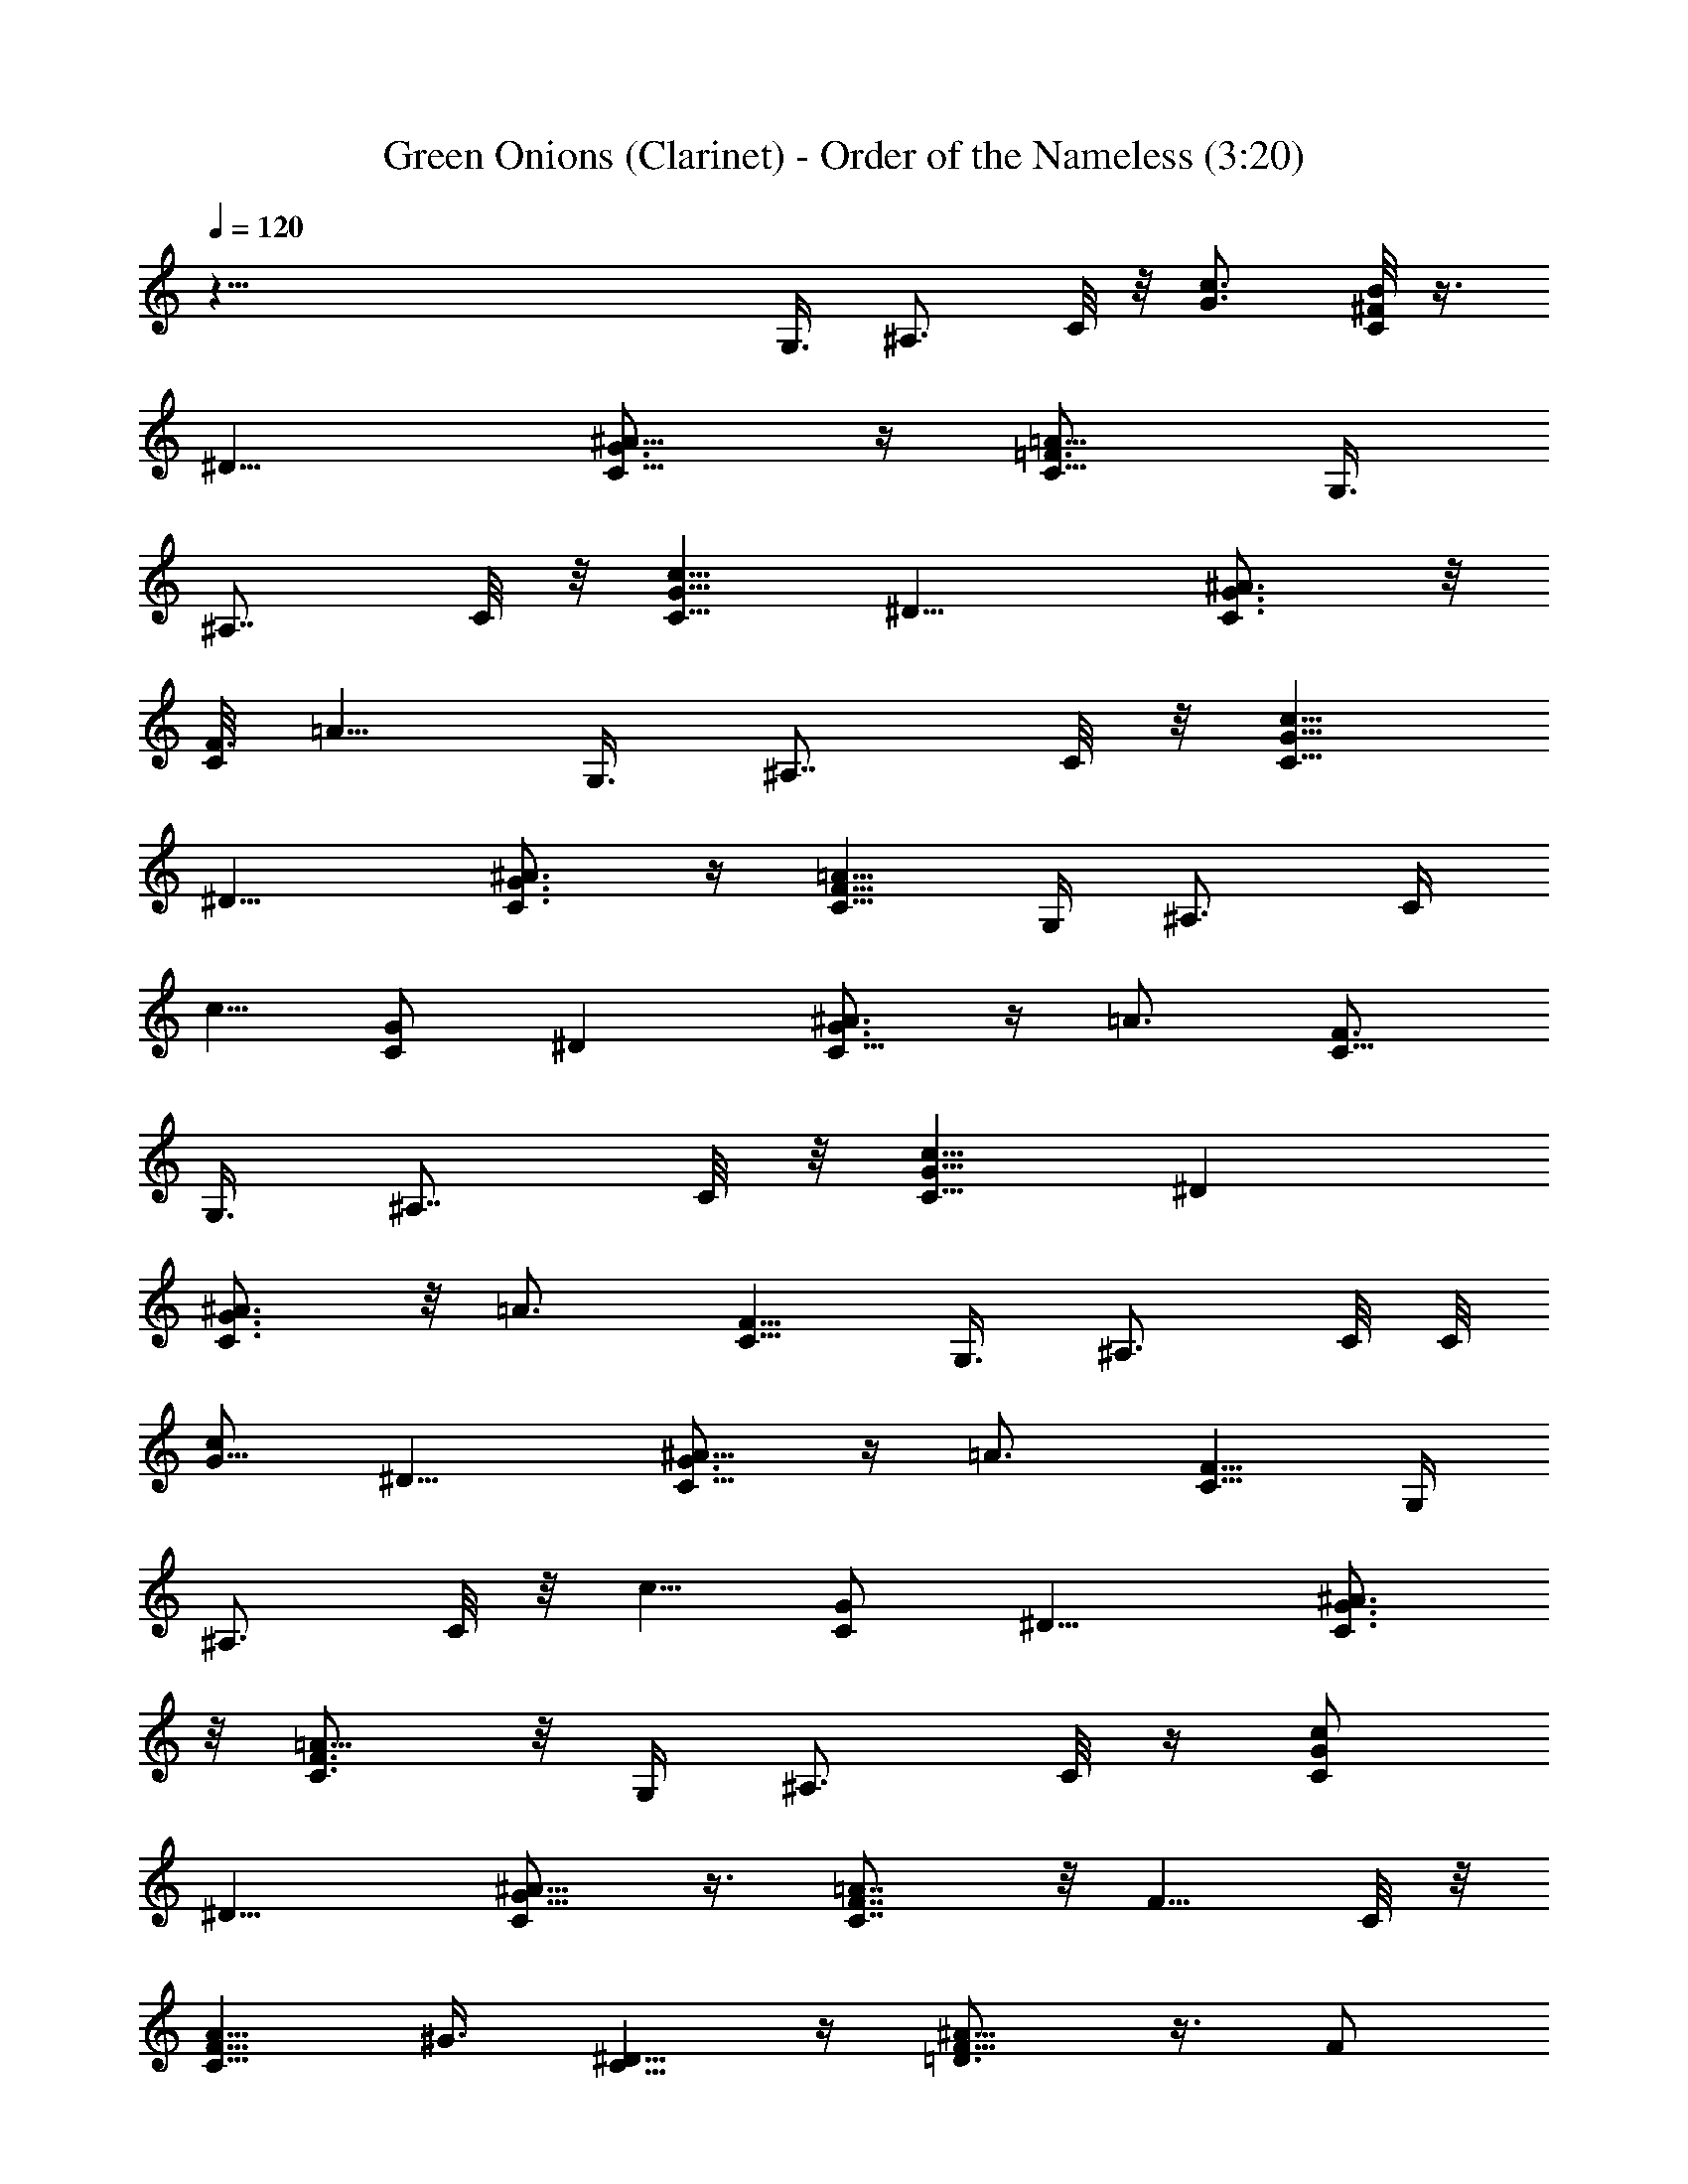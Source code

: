 X:1
T:Green Onions (Clarinet) - Order of the Nameless (3:20)
Z:Transcribed by LotRO MIDI Player:http://lotro.acasylum.com/midi
%  Original file:green.mid
%  Transpose:-5
L:1/4
Q:120
K:C
z87/8 [G,3/8z/4] ^A,3/4 C/8 z/8 [G3/4c3/4z/8] [^F/8C/2B/8] z3/8
[^D9/8z3/8] [G3/4C5/8^A5/8] z/4 [=A5/8C5/8=F3/4] [G,3/8z/4]
[^A,7/8z3/4] C/8 z/8 [c5/8G5/8C5/8] [^D9/8z/4] [^A3/4G3/4C3/4] z/8
[C/8F3/4] =A5/8 [G,3/8z/4] [^A,7/8z3/4] C/8 z/8 [c5/8G5/8C5/8]
[^D9/8z/4] [^A3/4G3/4C3/4] z/4 [=A5/8F5/8C5/8] G,/4 [^A,3/4z5/8] C/4
[c5/8z/8] [G/2C/2] [^Dz/4] [C5/8^A3/4G3/4] z/4 [=A3/4z/8] [F3/4C5/8]
[G,3/8z/4] [^A,7/8z3/4] C/8 z/8 [G5/8c5/8C5/8] [^Dz/4]
[G3/4^A3/4C3/4] z/8 [=A3/4z/8] [C5/8F5/8] [G,3/8z/4] ^A,3/4 C/8 C/8
[c/2G5/8] [^D9/8z3/8] [C5/8G3/4^A5/8] z/4 [=A3/4z/8] [C5/8F5/8] G,/4
[^A,3/4z5/8] C/8 z/8 [c5/8z/8] [C/2G/2] [^D9/8z3/8] [C3/4G3/4^A3/4]
z/8 [=A5/8C3/4F3/4] z/8 G,/4 [^A,3/4z5/8] C/8 z/4 [c/2C/2G/2]
[^D9/8z3/8] [G5/8C/2^A5/8] z3/8 [C7/8F7/8=A7/8] z/8 F5/8 C/8 z/8
[A5/8F5/8C5/8] ^G3/8 [C5/8^D5/8] z/4 [=D3/4^A5/8F5/8] z3/8 F/2
[C/4F/8] z/4 [=A/2C5/8F5/8] z/8 ^G/4 z/8 [C/2^D/2] z3/8
[^A5/8=D5/8F3/4] [G,3/8z/4] ^A,3/4 C/8 z/8 [c5/8=G5/8C5/8z/2]
[^D9/8z3/8] [C5/8G3/4^A5/8] z/4 [=A5/8z/8] [C/2F/2] G,3/8
[^A,3/4z5/8] C/4 z/8 [c5/8G5/8C5/8z/2] [^D9/8z3/8] [G5/8^A5/8C5/8]
z/4 [=A3/4CF3/4] z/4 [G3/4z5/8] G,/8 z/8 [B,/2=D/2G5/8] z/8
[^A3/8z/4] [D3/4F7/8] z/4 [E3/4G5/8c5/8] ^A3/8 F5/8 C/8 z/8
[=A5/8F5/8C5/8] ^G/4 [C/2^D5/8] z/2 [=D7/8^A7/8F/2] z/8 [G,3/8z/4]
^A,3/4 C/4 [c5/8=G5/8C5/8] [^D9/8z/4] [^A3/4G3/4C3/4] z/8
[=A5/8F3/4z/8] C5/8 G,/4 [^A,3/4z5/8] [C/2z3/8] [G/2c5/8] [^D9/8z3/8]
[C5/8G5/8^A5/8] z/4 [=A/2F/2] z/2 c/2 z39/8 c/8 z/8 ^d3/4 z/8 f5/8
^d/4 z/8 c/2 z/8 c/8 z37/8 G/8 ^A5/8 z3/8 c/2 z3/8 c5/8 z/8 c/8 z29/8
[f/4z/8] g7/8 [^f/4z/8] [=f/4z/8] ^d5/8 z/8 c3/4 z/8 c5/8 z/8 c/8
z31/8 [^a/8c'7/4] z3/4 ^a/8 z7/8 [^a/8c'7/8] z3/4 [^a/4z/8] g5/8 z2
f/8 [g7/8z3/4] [f/4z/8] ^d/4 c5/8 f3/4 z/8 ^d/8 f7/8 [^d/8f7/8] z7/8
^d/8 c/2 z4 [G/8^A/8] z3/4 [G/8^A/8] z/8 [G/8^A/8] z5/8
[=A5/8^A5/8G5/8] z/4 c5/8 z4 G7/8 z/8 F/8 z/2 ^D/4 C3/4 ^A,/8 z/8
C7/8 z9/2 G/8 ^A/2 z/2 c/2 z/2 ^d/8 ^d/2 z29/8 c/8 z/8 ^d/8 z5/8 f/8
f13/8 z/8 ^d/8 z/8 c/2 z/8 c/8 z2 ^A/4 z/8 G/8 z/8 ^A/8 z/4 G7/8
z13/8 G/8 z/8 ^A3/8 z/4 c/8 z/8 [c/4z/8] =d3/4 z/8 [c/8d3/4] z3/4
[^A/4z/8] =A/4 G5/8 ^A/8 c5/8 z/8 [^A/8c7/8] z3/4 ^A/8 c3/4 z/8 ^A/8
c3/4 z/8 c5/8 ^A/8 z/8 c5/8 z/8 c/8 z25/4 G,3/8 [^A,3/4z5/8] C/8 z/8
[c5/8G5/8z/2] [^D9/8z3/8] [^A5/8C5/8G5/8] z/4 [C3/4=A9/8F] G,3/8
^A,3/8 z/4 C/8 [c3/4z/8] [G5/8z/2] [^D9/8z/4] [G3/4C3/4z/8] ^A5/8 z/4
[C/8=A5/8F3/4] z/2 G,/8 [G,5/8z/4] ^A,/2 z/8 C/8 z/8 [c5/8G5/8]
[^Dz/4] [G3/4C3/4^A3/4] z/4 [C/8=A5/8F5/8] z/2 [G,5/8z3/8] ^A,5/8 C/8
z/8 [C/8c5/8G5/8] z/2 [^Dz/4] [C3/4^A3/4G3/4] z/8 [=A9/8z/8] F7/8 z/8
[F5/8z/2] C/4 [A5/8z/8] C/2 ^G3/8 [C5/8^D5/8] z/4 [=D3/4F3/4z/8]
[^A5/8z/2] G,3/8 [^A,3/4F3/4z5/8] C/8 z/8 [=A5/8C5/8] [^G3/8z/4]
[C3/4z/8] ^D5/8 z/4 [=D3/4F3/4z/8] ^A/2 G,3/8 ^A,5/8 C/8 z/8
[c5/8=G5/8] [^D9/8z/4] [^A3/4G3/4C3/4] z/4 [=A3/4F3/4z5/8] G,/4
^A,3/4 C/8 [c3/4z/8] G5/8 [^Dz/4] [C3/4G3/4^A3/4] z/8 [=Az/8] F7/8
z/8 G5/8 G,/8 [B,/2z/8] =D/2 z/8 ^A/4 [D3/4F3/4] z/4 [E5/8G/2] z/8
^A/4 z5/8 C/8 z/8 [=A5/8C5/8] ^G3/8 [C5/8^D5/8] z/4 [=D7/8^A7/8z/8]
F3/4 G,/8 [^A,3/4z/2] C/4 z/8 [c5/8=G3/4] [^D9/8z/4] [C3/4G3/4^A3/4]
z/4 [C/8=A5/8F5/8] z/2 [G,3/8z/4] [^A,7/8z3/4] C/8 z/8 [c/2G5/8]
[^D9/8z3/8] [C5/8G3/4^A3/4] z3/8 [=A5/8F5/8] z/8 [G,/4z/8] ^A,3/4 C/8
z/8 [c5/8G5/8] [^Dz/4] [C3/4G3/4^A5/8] z/4 [=A3/4F7/8] z/4 G,/8
[^A,5/8z/2] C/8 z/8 [G5/8c5/8] [^D9/8z/4] [C3/4G3/4^A3/4] z/4
[=A7/8F7/8z3/4] G,/8 z/8 ^A,5/8 C/8 z/8 [G5/8c5/8] [^D9/8z/4]
[C7/8^A7/8G7/8] z/8 [=A7/8F7/8z3/4] G,/4 ^A,5/8 C/8 z/8 [c5/8G5/8]
[^D9/8z/4] [^A3/4C3/4z/8] G3/4 z/8 [C/8=A9/8F7/8] z3/4 [F3/4z5/8] C/8
z/8 [A3/4C3/4z5/8] ^G3/8 [C3/4^D3/4] z/8 [=D7/8z/8] [^A3/4F3/4] z/8
[F3/4z5/8] C/8 z/8 [=A3/4C3/4z5/8] ^G3/8 [C5/8^D5/8] z/4
[F3/4=D3/4^A5/8] z/8 G,/4 ^A,5/8 C/8 z/8 [c3/4=G3/4z5/8] [^D9/8z3/8]
[C3/4G3/4^A5/8] z/4 [=A3/4z/8] F5/8 [G,/4z/8] [^A,7/8z3/4] C/8 z/8
[G5/8c5/8] [^D9/8z/4] [C3/4G3/4^A3/4] z/8 [F7/8z/8] =A3/4 z/8
[G3/4z5/8] G,/4 ^A,/8 [=D/2B,/2] z/8 ^A/4 [D3/4F3/4] z/4
[G3/4E3/4z5/8] [^A3/8z/4] [F3/4z5/8] C/8 z/8 [=A5/8C5/8] ^G3/8
[C5/8^D3/4] z/4 [=Dz/8] [^A3/4F3/4] [G,/4z/8] [^A,7/8z5/8] C/8 z/8
[c/2=G3/4] z/8 [^D9/8z3/8] [G3/4^A3/4C3/4] z/8 [=A3/4F3/4] [G,/4z/8]
[^A,7/8z3/4] C/8 z/8 [c5/8G5/8] [^D9/8z/4] [C3/4G7/8^A3/4] z/8
[=A5/8z/8] F/2 z/2 c5/8 z15/4 c/4 ^d/4 z3/8 f/4 f5/8 z/8 ^d/8 z/8
f5/8 ^d/8 z/8 f/8 [g5/8z/2] ^f/8 =f/8 ^d/8 c5/8 z3 c'3/4 z/8 ^a/8
c'3/4 z/8 ^a/8 c'3/4 z/8 [^a/8g3/4] ^g/8 z5/8 =g7/8 f/8 ^d/8 c5/8 z/8
f3/4 z/8 ^d/8 f3/4 [^d/4z/8] f7/8 ^d/8 c3/4 z/8 c7/8 ^A/8 G/2 z2 ^A/8
z/8 c/8 z/2 ^A/8 z/8 c/2 z/8 c/8 z17/8 G/8 z/2 G/8 [^c/4z/8] =d3/4
z/8 ^c/8 d3/4 [^A/4z/8] G7/8 ^A/8 =c3/4 ^A/8 c7/8 ^A/8 c3/4 z/8
[^A/8c3/4] z5/8 ^A/8 c3/8 z/4 ^A/8 z/4 [^A/4z/8] c3/8 z/8 c/8 z7/2
c/8 z/8 [^d/4z/8] f3/4 [^d/4z/8] f3/4 [^d/4z/8] f/2 z/8 ^d/8 z/8 f/8
g5/8 ^d/8 z/8 c/4 z13/4 c/8 [^d/4z/8] f3/4 [^d/4z/8] f3/4 z/8
[f5/8z/8] ^d/8 z/2 ^d/8 z/8 [f/8g5/8] z/2 f/8 ^d/8 c5/8 z9/4
[^A/8c3/4] z3/4 G5/8 z11/8 [F/8G3/4] z3/4 F/8 z7/8 F/2 z/8 ^D/8 F/4
z3/4 F5/8 z/8 ^D/8 F/8 z7/8 F5/8 z/8 ^D/8 F/8 z7/8 F5/8 ^D/4 C3/4 C/4
z15/8 [^D/4z/8] F3/4 ^D/4 C5/8 z11/4 G/8 [^c/8=d7/8] z3/4 ^c/8 d7/8
^A/8 G3/4 z/8 [^A/8=c3/4] z3/4 [^A/8c7/8] z3/4 ^A/8 c3/4 ^A/8 c3/4
z/8 [^A/8c/4] z/2 ^A/4 c5/8 z/8 c/8 z7/4 G/8 z/8 ^A/4 G/8 z/8 ^A3/8
G3/8 z3 G,3/8 [^A,3/4z5/8] C/8 z/8 [C/2G5/8z/8] c3/8 z/8 [^D9/8z3/8]
[^A5/8G5/8] z/4 [=A3/4F9/8C5/8] [G,3/8z/4] ^A,3/4 C/8 z/8
[c/2C/2G5/8] z/8 [^Dz/4] [^A5/8G5/8] z3/8 [C/2=A/2F5/8] z/8 G,/4
^A,3/4 C/8 [c5/8C5/8z/8] [G5/8z/2] [^D9/8z3/8] [G5/8^A5/8] z/4
[=AC7/8z/8] [F5/4z5/8] G,/4 ^A,3/4 C/8 z/8 [c/2C3/8G/2] z/8
[^D9/8z3/8] [G5/8^A5/8] z/4 [=A5/8C/2F5/8] z/4 G,/4 [^A,7/8z5/8] C/8
z/4 [c3/8C/2G/2] z/8 [^D9/8z/4] [G3/4^A3/4] z/4 [=A5/8z/8] [F5/8C3/8]
z/4 G,/8 z/8 [^A,3/4z5/8] C/8 z/8 [c5/8C5/8G5/8] z/8 [^Dz/8]
[G5/8^A3/4] z/4 [=A3/4z/8] [C/2F5/8] z/4 G,/8 z/8 [^A,3/4z5/8] C/8
z/8 [c5/8G5/8C5/8] z/8 [^D7/8z/8] [G3/4^A5/8] z/4 [=A3/4C5/8F5/8] z/8
G,/4 ^A,3/4 z/8 [c5/8G5/8C5/8] [^D9/8z/4] [G3/4^A3/4] z/4
[=A5/8C5/8F5/8] G,3/8 [^A,3/4z5/8] C/4 z/8 [c/2G5/8C/2] z/8
[^D9/8z/4] [G3/4^A3/4] z/8 [=A5/8C/2F5/8] z/4 G,/4 [^A,3/4z5/8] C/8
z/8 [c5/8C5/8G5/8] [^D9/8z/4] [G3/4^A3/4] z/4 [=A5/8C5/8F5/8] z/8
G,/8 [^A,7/8z3/4] C/8 z/8 [c5/8C/2G5/8] z/8 [^D9/8z/4] [G3/4^A3/4]
z/8 [=A3/4z/8] [F5/8C/2] z/4 G,/8 z/8 ^A,5/8 C/8 z/8 [c5/8C5/8G5/8]
[^D9/8z/4] [G5/8^A3/4] z/4 [=A3/4F3/4C5/8] z/8 G,/4 [^A,7/8z3/4] C/8
z/8 [C5/8c5/8G5/8] z/8 [^Dz/8] [G3/4^A3/4] z/8 [=A5/8F3/4C5/8] z/8
G,/4 [^A,3/4z5/8] C/4 z/8 [c5/8G5/8C/2] z/8 [^Dz/8] [G7/8^A7/8] z/8
[=A3/4C5/8z/8] F5/8 G,/8 z/8 [^A,3/4z5/8] C/8 z/8 [c5/8G3/4z/8] C/2
z/8 [^D9/8z/8] [G3/4^A3/4] z/4 [C5/8=A5/8F3/4] z3/8 [G,/8C/8c5/8G5/8]
z2 [c19/8G19/8^D5/2^A5/2] 